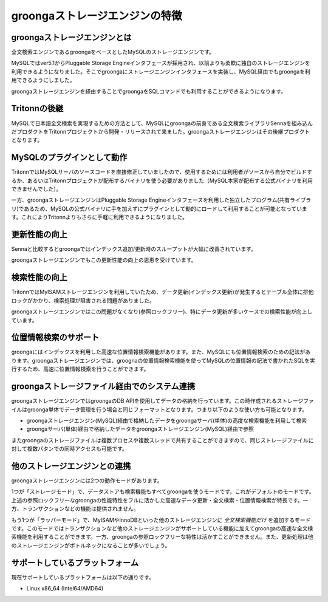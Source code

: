 .. highlightlang:: none

groongaストレージエンジンの特徴
===============================

groongaストレージエンジンとは
-----------------------------
全文検索エンジンであるgroongaをベースとしたMySQLのストレージエンジンです。

MySQLではver5.1からPluggable Storage Engineインタフェースが採用され、以前よりも柔軟に独自のストレージエンジンを利用できるようになりました。そこでgroongaにストレージエンジンインタフェースを実装し、MySQL経由でもgroongaを利用できるようにしました。

groongaストレージエンジンを経由することでgroongaをSQLコマンドでも利用することができるようになります。

Tritonnの後継
-------------

MySQLで日本語全文検索を実現するための方法として、MySQLにgroongaの前身である全文検索ライブラリSennaを組み込んだプロダクトをTritonnプロジェクトから開発・リリースされて来ました。groongaストレージエンジンはその後継プロダクトとなります。

MySQLのプラグインとして動作
---------------------------

TritonnではMySQLサーバのソースコードを直接修正していましたので、使用するためには利用者がソースから自分でビルドするか、あるいはTritonnプロジェクトが配布するバイナリを使う必要がありました（MySQL本家が配布する公式バイナリを利用できませんでした）。

一方、groongaストレージエンジンはPluggable Storage Engineインタフェースを利用した独立したプログラム(共有ライブラリ)であるため、MySQLの公式バイナリに手を加えずにプラグインとして動的にロードして利用することが可能となっています。これによりTritonnよりもさらに手軽に利用できるようになりました。

更新性能の向上
--------------
Sennaと比較するとgroongaではインデックス追加/更新時のスループットが大幅に改善されています。

groongaストレージエンジンでもこの更新性能の向上の恩恵を受けています。

検索性能の向上
--------------

TritonnではMyISAMストレージエンジンを利用していたため、データ更新(インデックス更新)が発生するとテーブル全体に排他ロックがかかり、検索処理が阻害される問題がありました。

groongaストレージエンジンではこの問題がなくなり(参照ロックフリー)、特にデータ更新が多いケースでの検索性能が向上しています。

位置情報検索のサポート
----------------------

groongaにはインデックスを利用した高速な位置情報検索機能があります。また、MySQLにも位置情報検索のための記法があります。groongaストレージエンジンでは、groognaの位置情報検索機能を使ってMySQLの位置情報の記法で書かれたSQLを実行するため、高速に位置情報検索を行うことができます。

groongaストレージファイル経由でのシステム連携
---------------------------------------------

groongaストレージエンジンではgroongaのDB APIを使用してデータの格納を行っています。この時作成されるストレージファイルはgroonga単体でデータ管理を行う場合と同じフォーマットとなります。つまり以下のような使い方も可能となります。

* groongaストレージエンジン(MySQL)経由で格納したデータをgroongaサーバ(単体)の高度な検索機能を利用して検索
* groongaサーバ(単体)経由で格納したデータをgroongaストレージエンジン(MySQL)経由で参照

またgroongaのストレージファイルは複数プロセスや複数スレッドで共有することができますので、同じストレージファイルに対して複数パタンでの同時アクセスも可能です。

他のストレージエンジンとの連携
------------------------------

groongaストレージエンジンには2つの動作モードがあります。

1つが「ストレージモード」で、データストアも検索機能もすべてgroongaを使うモードです。これがデフォルトのモードです。上述の参照ロックフリーなgroongaの性能特性をフルに活かした高速なデータ更新・全文検索・位置情報検索が特長です。一方、トランザクションなどの機能は提供されません。

もう1つが「ラッパーモード」で、MyISAMやInnoDBといった他のストレージエンジンに *全文検索機能だけ* を追加するモードです。このモードではトランザクションなど他のストレージエンジンがサポートしている機能に加えてgroongaの高速な全文検索機能を利用することができます。一方、groongaの参照ロックフリーな特性は活かすことができません。また、更新処理は他のストレージエンジンがボトルネックになることが多いでしょう。

サポートしているプラットフォーム
--------------------------------

現在サポートしているプラットフォームは以下の通りです。

* Linux x86_64 (Intel64/AMD64)
